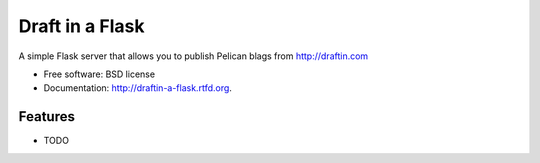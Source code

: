 ===============================
Draft in a Flask
===============================

.. image:: https://badge.fury.io/py/draftin-a-flask.png
    :target: http://badge.fury.io/py/draftin-a-flask
    
.. image:: https://travis-ci.org/waynew/draftin-a-flask.png?branch=master
        :target: https://travis-ci.org/waynew/draftin-a-flask

.. image:: https://pypip.in/d/draftin-a-flask/badge.png
        :target: https://crate.io/packages/draftin-a-flask?version=latest


A simple Flask server that allows you to publish Pelican blags from http://draftin.com

* Free software: BSD license
* Documentation: http://draftin-a-flask.rtfd.org.

Features
--------

* TODO